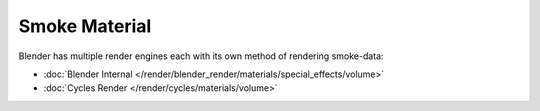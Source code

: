 
**************
Smoke Material
**************

Blender has multiple render engines each with its own method of rendering smoke-data:

- :doc:`Blender Internal </render/blender_render/materials/special_effects/volume>`
- :doc:`Cycles Render </render/cycles/materials/volume>`
